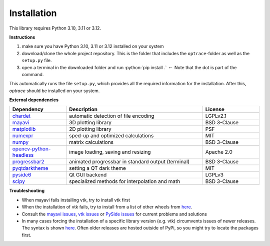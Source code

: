 .. _installation:

################
Installation
################

.. role:: python(code)
  :language: python
  :class: highlight

This library requires Python 3.10, 3.11 or 3.12.

**Instructions**

#. make sure you have Python 3.10, 3.11 or 3.12 installed on your system
#. download/clone the whole project repository. This is the folder that includes the ``optrace``-folder as well as the ``setup.py`` file.
#. open a terminal in the downloaded folder and run :python:`pip install .` :math:`\leftarrow` Note that the dot is part of the command.

This automatically runs the file ``setup.py``, which provides all the required information for the installation.
After this, `optrace` should be installed on your system. 


**External dependencies**

.. list-table:: 
   :widths: 250 600 250
   :header-rows: 1
   :align: left

   * - Dependency
     - Description
     - License
   * - `chardet <https://chardet.readthedocs.io/en/latest/>`_
     - automatic detection of file encoding
     - LGPLv2.1
   * - `mayavi <https://docs.enthought.com/mayavi/mayavi/>`_
     - 3D plotting library
     - BSD 3-Clause
   * - `matplotlib <https://matplotlib.org/stable/users/index>`_
     - 2D plotting library
     - PSF
   * - `numexpr <https://numexpr.readthedocs.io/en/latest/>`_
     - sped-up and optimized calculations
     - MIT
   * - `numpy <https://numpy.org/doc/stable/user/index.html#user>`_
     - matrix calculations
     - BSD 3-Clause
   * - `opencv-python-headless <https://pypi.org/project/opencv-python-headless/>`_
     - image loading, saving and resizing
     - Apache 2.0
   * - `progressbar2 <https://pypi.org/project/progressbar2/>`_
     - animated progressbar in standard output (terminal)
     - BSD 3-Clause
   * - `pyqtdarktheme <https://pypi.org/project/pyqtdarktheme/>`_
     - setting a QT dark theme
     - MIT
   * - `pyside6 <https://wiki.qt.io/Qt_for_Python>`_
     - Qt GUI backend
     - LGPLv3
   * - `scipy <https://scipy.github.io/devdocs/tutorial/index.html#user-guide>`_
     - specialized methods for interpolation and math
     - BSD 3-Clause


**Troubleshooting**

* When mayavi fails installing vtk, try to install vtk first

* When the installation of vtk fails, try to install from a list of other wheels from `here <https://docs.vtk.org/en/latest/advanced/available_python_wheels.html>`__.

* Consult the `mayavi issues <https://github.com/enthought/mayavi/issues>`__, `vtk issues <https://gitlab.kitware.com/vtk/vtk/-/issues>`__ or `PySide issues <https://bugreports.qt.io/projects/PYSIDE/issues/>`__ for current problems and solutions

* In many cases forcing the installation of a specific library version (e.g. vtk) circumvents issues of newer releases. The syntax is shown `here <https://stackoverflow.com/questions/5226311/installing-specific-package-version-with-pip/5226504#5226504>`__. Often older releases are hosted outside of PyPi, so you might try to locate the packages first.

